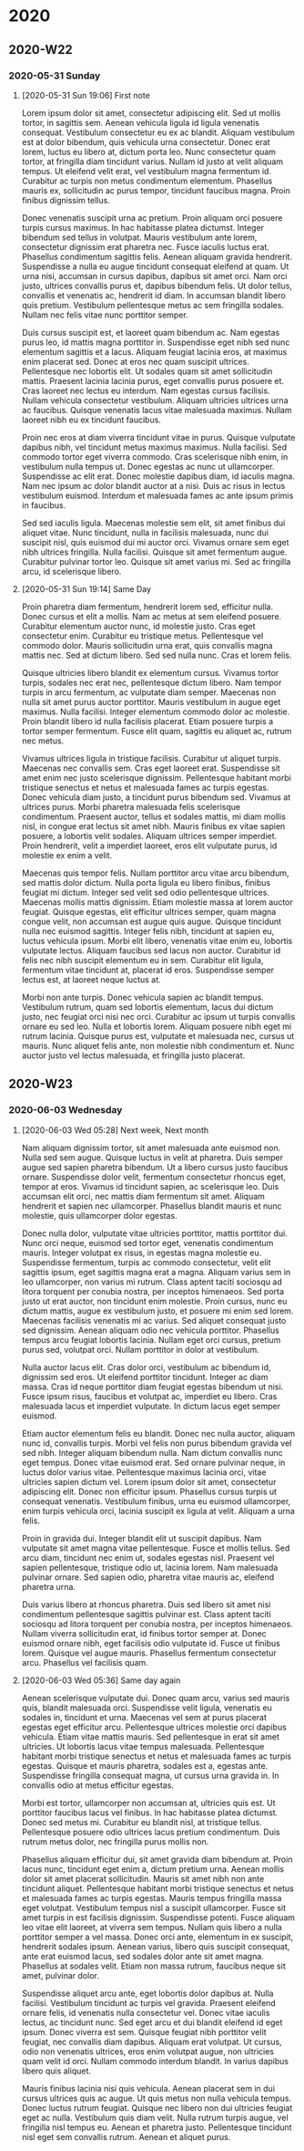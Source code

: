 * 2020
** 2020-W22
*** 2020-05-31 Sunday
**** [2020-05-31 Sun 19:06] First note

Lorem ipsum dolor sit amet, consectetur adipiscing elit. Sed ut mollis tortor, in sagittis sem. Aenean vehicula ligula id ligula venenatis consequat. Vestibulum consectetur eu ex ac blandit. Aliquam vestibulum est at dolor bibendum, quis vehicula urna consectetur. Donec erat lorem, luctus eu libero at, dictum porta leo. Nunc consectetur quam tortor, at fringilla diam tincidunt varius. Nullam id justo at velit aliquam tempus. Ut eleifend velit erat, vel vestibulum magna fermentum id. Curabitur ac turpis non metus condimentum elementum. Phasellus mauris ex, sollicitudin ac purus tempor, tincidunt faucibus magna. Proin finibus dignissim tellus.

Donec venenatis suscipit urna ac pretium. Proin aliquam orci posuere turpis cursus maximus. In hac habitasse platea dictumst. Integer bibendum sed tellus in volutpat. Mauris vestibulum ante lorem, consectetur dignissim erat pharetra nec. Fusce iaculis luctus erat. Phasellus condimentum sagittis felis. Aenean aliquam gravida hendrerit. Suspendisse a nulla eu augue tincidunt consequat eleifend at quam. Ut urna nisi, accumsan in cursus dapibus, dapibus sit amet orci. Nam orci justo, ultrices convallis purus et, dapibus bibendum felis. Ut dolor tellus, convallis et venenatis ac, hendrerit id diam. In accumsan blandit libero quis pretium. Vestibulum pellentesque metus ac sem fringilla sodales. Nullam nec felis vitae nunc porttitor semper.

Duis cursus suscipit est, et laoreet quam bibendum ac. Nam egestas purus leo, id mattis magna porttitor in. Suspendisse eget nibh sed nunc elementum sagittis et a lacus. Aliquam feugiat lacinia eros, at maximus enim placerat sed. Donec at eros nec quam suscipit ultrices. Pellentesque nec lobortis elit. Ut sodales quam sit amet sollicitudin mattis. Praesent lacinia lacinia purus, eget convallis purus posuere et. Cras laoreet nec lectus eu interdum. Nam egestas cursus facilisis. Nullam vehicula consectetur vestibulum. Aliquam ultricies ultrices urna ac faucibus. Quisque venenatis lacus vitae malesuada maximus. Nullam laoreet nibh eu ex tincidunt faucibus.

Proin nec eros at diam viverra tincidunt vitae in purus. Quisque vulputate dapibus nibh, vel tincidunt metus maximus maximus. Nulla facilisi. Sed commodo tortor eget viverra commodo. Cras scelerisque nibh enim, in vestibulum nulla tempus ut. Donec egestas ac nunc ut ullamcorper. Suspendisse ac elit erat. Donec molestie dapibus diam, id iaculis magna. Nam nec ipsum ac dolor blandit auctor at a nisi. Duis ac risus in lectus vestibulum euismod. Interdum et malesuada fames ac ante ipsum primis in faucibus.

Sed sed iaculis ligula. Maecenas molestie sem elit, sit amet finibus dui aliquet vitae. Nunc tincidunt, nulla in facilisis malesuada, nunc dui suscipit nisl, quis euismod dui mi auctor orci. Vivamus ornare sem eget nibh ultrices fringilla. Nulla facilisi. Quisque sit amet fermentum augue. Curabitur pulvinar tortor leo. Quisque sit amet varius mi. Sed ac fringilla arcu, id scelerisque libero.

**** [2020-05-31 Sun 19:14] Same Day

Proin pharetra diam fermentum, hendrerit lorem sed, efficitur nulla. Donec cursus et elit a mollis. Nam ac metus at sem eleifend posuere. Curabitur elementum auctor nunc, id molestie justo. Cras eget consectetur enim. Curabitur eu tristique metus. Pellentesque vel commodo dolor. Mauris sollicitudin urna erat, quis convallis magna mattis nec. Sed at dictum libero. Sed sed nulla nunc. Cras et lorem felis.

Quisque ultricies libero blandit ex elementum cursus. Vivamus tortor turpis, sodales nec erat nec, pellentesque dictum libero. Nam tempor turpis in arcu fermentum, ac vulputate diam semper. Maecenas non nulla sit amet purus auctor porttitor. Mauris vestibulum in augue eget maximus. Nulla facilisi. Integer elementum commodo dolor ac molestie. Proin blandit libero id nulla facilisis placerat. Etiam posuere turpis a tortor semper fermentum. Fusce elit quam, sagittis eu aliquet ac, rutrum nec metus.

Vivamus ultrices ligula in tristique facilisis. Curabitur ut aliquet turpis. Maecenas nec convallis sem. Cras eget laoreet erat. Suspendisse sit amet enim nec justo scelerisque dignissim. Pellentesque habitant morbi tristique senectus et netus et malesuada fames ac turpis egestas. Donec vehicula diam justo, a tincidunt purus bibendum sed. Vivamus at ultrices purus. Morbi pharetra malesuada felis scelerisque condimentum. Praesent auctor, tellus et sodales mattis, mi diam mollis nisl, in congue erat lectus sit amet nibh. Mauris finibus ex vitae sapien posuere, a lobortis velit sodales. Aliquam ultrices semper imperdiet. Proin hendrerit, velit a imperdiet laoreet, eros elit vulputate purus, id molestie ex enim a velit.

Maecenas quis tempor felis. Nullam porttitor arcu vitae arcu bibendum, sed mattis dolor dictum. Nulla porta ligula eu libero finibus, finibus feugiat mi dictum. Integer sed velit sed odio pellentesque ultrices. Maecenas mollis mattis dignissim. Etiam molestie massa at lorem auctor feugiat. Quisque egestas, elit efficitur ultrices semper, quam magna congue velit, non accumsan est augue quis augue. Quisque tincidunt nulla nec euismod sagittis. Integer felis nibh, tincidunt at sapien eu, luctus vehicula ipsum. Morbi elit libero, venenatis vitae enim eu, lobortis vulputate lectus. Aliquam faucibus sed lacus non auctor. Curabitur id felis nec nibh suscipit elementum eu in sem. Curabitur elit ligula, fermentum vitae tincidunt at, placerat id eros. Suspendisse semper lectus est, at laoreet neque luctus at.

Morbi non ante turpis. Donec vehicula sapien ac blandit tempus. Vestibulum rutrum, quam sed lobortis elementum, lacus dui dictum justo, nec feugiat orci nisi nec orci. Curabitur ac ipsum ut turpis convallis ornare eu sed leo. Nulla et lobortis lorem. Aliquam posuere nibh eget mi rutrum lacinia. Quisque purus est, vulputate et malesuada nec, cursus ut mauris. Nunc aliquet felis ante, non molestie nibh condimentum et. Nunc auctor justo vel lectus malesuada, et fringilla justo placerat.

** 2020-W23
*** 2020-06-03 Wednesday
**** [2020-06-03 Wed 05:28] Next week, Next month

Nam aliquam dignissim tortor, sit amet malesuada ante euismod non. Nulla sed sem augue. Quisque luctus in velit at pharetra. Duis semper augue sed sapien pharetra bibendum. Ut a libero cursus justo faucibus ornare. Suspendisse dolor velit, fermentum consectetur rhoncus eget, tempor at eros. Vivamus id tincidunt sapien, ac scelerisque leo. Duis accumsan elit orci, nec mattis diam fermentum sit amet. Aliquam hendrerit et sapien nec ullamcorper. Phasellus blandit mauris et nunc molestie, quis ullamcorper dolor egestas.

Donec nulla dolor, vulputate vitae ultricies porttitor, mattis porttitor dui. Nunc orci neque, euismod sed tortor eget, venenatis condimentum mauris. Integer volutpat ex risus, in egestas magna molestie eu. Suspendisse fermentum, turpis ac commodo consectetur, velit elit sagittis ipsum, eget sagittis magna erat a magna. Aliquam varius sem in leo ullamcorper, non varius mi rutrum. Class aptent taciti sociosqu ad litora torquent per conubia nostra, per inceptos himenaeos. Sed porta justo ut erat auctor, non tincidunt enim molestie. Proin cursus, nunc eu dictum mattis, augue ex vestibulum justo, et posuere mi enim sed lorem. Maecenas facilisis venenatis mi ac varius. Sed aliquet consequat justo sed dignissim. Aenean aliquam odio nec vehicula porttitor. Phasellus tempus arcu feugiat lobortis lacinia. Nullam eget orci cursus, pretium purus sed, volutpat orci. Nullam porttitor in dolor at vestibulum.

Nulla auctor lacus elit. Cras dolor orci, vestibulum ac bibendum id, dignissim sed eros. Ut eleifend porttitor tincidunt. Integer ac diam massa. Cras id neque porttitor diam feugiat egestas bibendum ut nisi. Fusce ipsum risus, faucibus et volutpat ac, imperdiet eu libero. Cras malesuada lacus et imperdiet vulputate. In dictum lacus eget semper euismod.

Etiam auctor elementum felis eu blandit. Donec nec nulla auctor, aliquam nunc id, convallis turpis. Morbi vel felis non purus bibendum gravida vel sed nibh. Integer aliquam bibendum nulla. Nam dictum convallis nunc eget tempus. Donec vitae euismod erat. Sed ornare pulvinar neque, in luctus dolor varius vitae. Pellentesque maximus lacinia orci, vitae ultricies sapien dictum vel. Lorem ipsum dolor sit amet, consectetur adipiscing elit. Donec non efficitur ipsum. Phasellus cursus turpis ut consequat venenatis. Vestibulum finibus, urna eu euismod ullamcorper, enim turpis vehicula orci, lacinia suscipit ex ligula at velit. Aliquam a urna felis.

Proin in gravida dui. Integer blandit elit ut suscipit dapibus. Nam vulputate sit amet magna vitae pellentesque. Fusce et mollis tellus. Sed arcu diam, tincidunt nec enim ut, sodales egestas nisl. Praesent vel sapien pellentesque, tristique odio ut, lacinia lorem. Nam malesuada pulvinar ornare. Sed sapien odio, pharetra vitae mauris ac, eleifend pharetra urna.

Duis varius libero at rhoncus pharetra. Duis sed libero sit amet nisi condimentum pellentesque sagittis pulvinar est. Class aptent taciti sociosqu ad litora torquent per conubia nostra, per inceptos himenaeos. Nullam viverra sollicitudin erat, id finibus tortor semper at. Donec euismod ornare nibh, eget facilisis odio vulputate id. Fusce ut finibus lorem. Quisque vel augue mauris. Phasellus fermentum consectetur arcu. Phasellus vel facilisis quam.

**** [2020-06-03 Wed 05:36] Same day again

Aenean scelerisque vulputate dui. Donec quam arcu, varius sed mauris quis, blandit malesuada orci. Suspendisse velit ligula, venenatis eu sodales in, tincidunt et urna. Maecenas vel sem at purus placerat egestas eget efficitur arcu. Pellentesque ultrices molestie orci dapibus vehicula. Etiam vitae mattis mauris. Sed pellentesque in erat sit amet ultricies. Ut lobortis lacus vitae tempus malesuada. Pellentesque habitant morbi tristique senectus et netus et malesuada fames ac turpis egestas. Quisque et mauris pharetra, sodales est a, egestas ante. Suspendisse fringilla consequat magna, ut cursus urna gravida in. In convallis odio at metus efficitur egestas.

Morbi est tortor, ullamcorper non accumsan at, ultricies quis est. Ut porttitor faucibus lacus vel finibus. In hac habitasse platea dictumst. Donec sed metus mi. Curabitur eu blandit nisl, at tristique tellus. Pellentesque posuere odio ultrices lacus pretium condimentum. Duis rutrum metus dolor, nec fringilla purus mollis non.

Phasellus aliquam efficitur dui, sit amet gravida diam bibendum at. Proin lacus nunc, tincidunt eget enim a, dictum pretium urna. Aenean mollis dolor sit amet placerat sollicitudin. Mauris sit amet nibh non ante tincidunt aliquet. Pellentesque habitant morbi tristique senectus et netus et malesuada fames ac turpis egestas. Mauris tempus fringilla massa eget volutpat. Vestibulum tempus nisl a suscipit ullamcorper. Fusce sit amet turpis in est facilisis dignissim. Suspendisse potenti. Fusce aliquam leo vitae elit laoreet, at viverra sem tempus. Nullam quis libero a nulla porttitor semper a vel massa. Donec orci ante, elementum in ex suscipit, hendrerit sodales ipsum. Aenean varius, libero quis suscipit consequat, ante erat euismod lacus, sed sodales dolor ante sit amet magna. Phasellus at sodales velit. Etiam non massa rutrum, faucibus neque sit amet, pulvinar dolor.

Suspendisse aliquet arcu ante, eget lobortis dolor dapibus at. Nulla facilisi. Vestibulum tincidunt ac turpis vel gravida. Praesent eleifend ornare felis, id venenatis nulla consectetur vel. Donec vitae iaculis lectus, ac tincidunt nunc. Sed eget arcu et dui blandit eleifend id eget ipsum. Donec viverra est sem. Quisque feugiat nibh porttitor velit feugiat, nec convallis diam dapibus. Aliquam erat volutpat. Ut cursus, odio non venenatis ultrices, eros enim volutpat augue, non ultricies quam velit id orci. Nullam commodo interdum blandit. In varius dapibus libero quis aliquet.

Mauris finibus lacinia nisi quis vehicula. Aenean placerat sem in dui cursus ultrices quis ac augue. Ut quis metus non nulla vehicula tempus. Donec luctus rutrum feugiat. Quisque nec libero non dui ultricies feugiat eget ac nulla. Vestibulum quis diam velit. Nulla rutrum turpis augue, vel fringilla nisl tempus eu. Aenean et pharetra justo. Pellentesque tincidunt nisl eget sem convallis rutrum. Aenean et aliquet purus.
